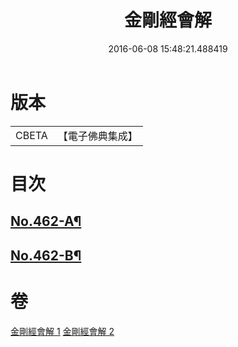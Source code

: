 #+TITLE: 金剛經會解 
#+DATE: 2016-06-08 15:48:21.488419

* 版本
 |     CBETA|【電子佛典集成】|

* 目次
** [[file:KR6c0050_001.txt::001-0565c4][No.462-A¶]]
** [[file:KR6c0050_002.txt::002-0597a15][No.462-B¶]]

* 卷
[[file:KR6c0050_001.txt][金剛經會解 1]]
[[file:KR6c0050_002.txt][金剛經會解 2]]

